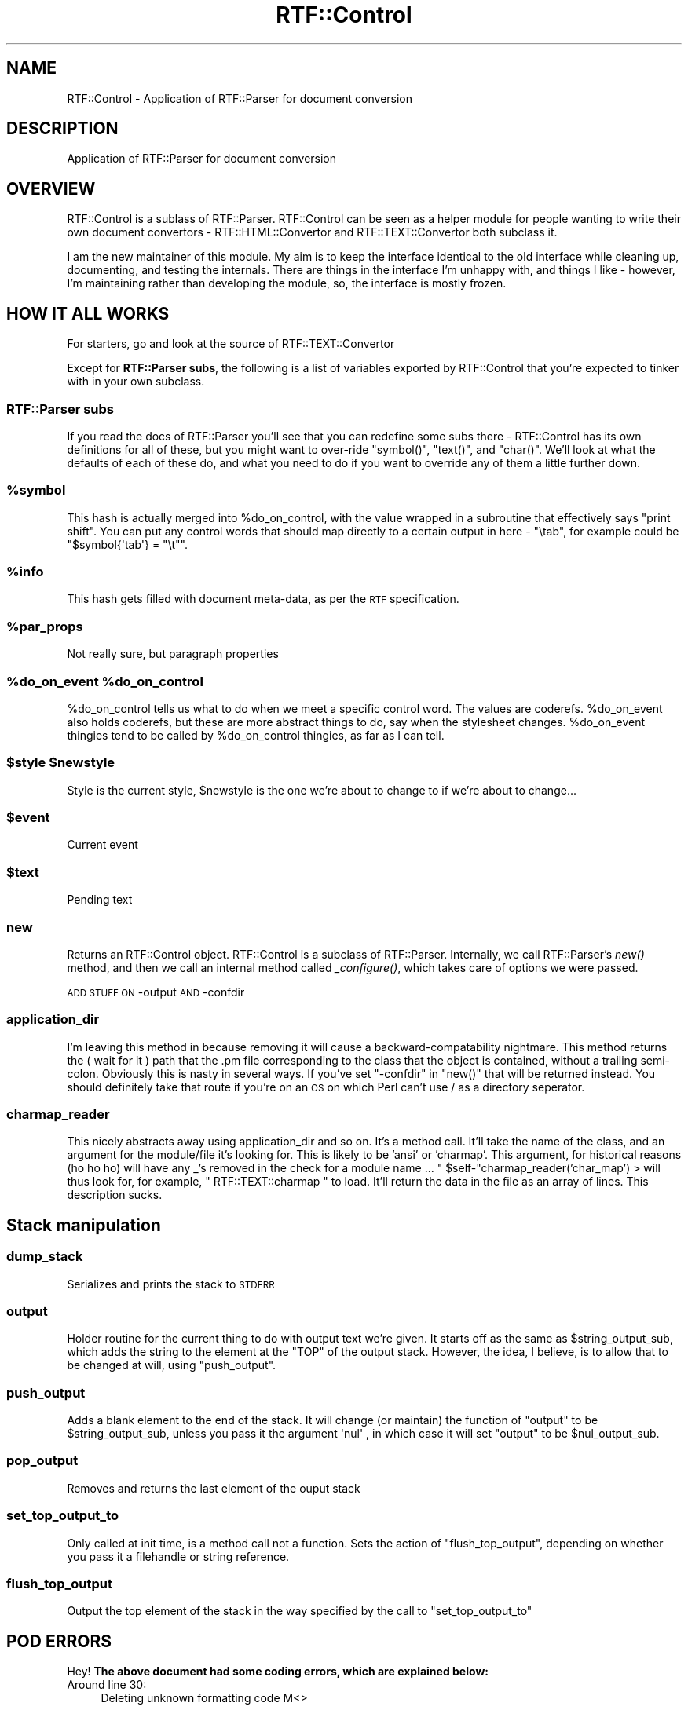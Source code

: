 .\" Automatically generated by Pod::Man 2.23 (Pod::Simple 3.14)
.\"
.\" Standard preamble:
.\" ========================================================================
.de Sp \" Vertical space (when we can't use .PP)
.if t .sp .5v
.if n .sp
..
.de Vb \" Begin verbatim text
.ft CW
.nf
.ne \\$1
..
.de Ve \" End verbatim text
.ft R
.fi
..
.\" Set up some character translations and predefined strings.  \*(-- will
.\" give an unbreakable dash, \*(PI will give pi, \*(L" will give a left
.\" double quote, and \*(R" will give a right double quote.  \*(C+ will
.\" give a nicer C++.  Capital omega is used to do unbreakable dashes and
.\" therefore won't be available.  \*(C` and \*(C' expand to `' in nroff,
.\" nothing in troff, for use with C<>.
.tr \(*W-
.ds C+ C\v'-.1v'\h'-1p'\s-2+\h'-1p'+\s0\v'.1v'\h'-1p'
.ie n \{\
.    ds -- \(*W-
.    ds PI pi
.    if (\n(.H=4u)&(1m=24u) .ds -- \(*W\h'-12u'\(*W\h'-12u'-\" diablo 10 pitch
.    if (\n(.H=4u)&(1m=20u) .ds -- \(*W\h'-12u'\(*W\h'-8u'-\"  diablo 12 pitch
.    ds L" ""
.    ds R" ""
.    ds C` ""
.    ds C' ""
'br\}
.el\{\
.    ds -- \|\(em\|
.    ds PI \(*p
.    ds L" ``
.    ds R" ''
'br\}
.\"
.\" Escape single quotes in literal strings from groff's Unicode transform.
.ie \n(.g .ds Aq \(aq
.el       .ds Aq '
.\"
.\" If the F register is turned on, we'll generate index entries on stderr for
.\" titles (.TH), headers (.SH), subsections (.SS), items (.Ip), and index
.\" entries marked with X<> in POD.  Of course, you'll have to process the
.\" output yourself in some meaningful fashion.
.ie \nF \{\
.    de IX
.    tm Index:\\$1\t\\n%\t"\\$2"
..
.    nr % 0
.    rr F
.\}
.el \{\
.    de IX
..
.\}
.\"
.\" Accent mark definitions (@(#)ms.acc 1.5 88/02/08 SMI; from UCB 4.2).
.\" Fear.  Run.  Save yourself.  No user-serviceable parts.
.    \" fudge factors for nroff and troff
.if n \{\
.    ds #H 0
.    ds #V .8m
.    ds #F .3m
.    ds #[ \f1
.    ds #] \fP
.\}
.if t \{\
.    ds #H ((1u-(\\\\n(.fu%2u))*.13m)
.    ds #V .6m
.    ds #F 0
.    ds #[ \&
.    ds #] \&
.\}
.    \" simple accents for nroff and troff
.if n \{\
.    ds ' \&
.    ds ` \&
.    ds ^ \&
.    ds , \&
.    ds ~ ~
.    ds /
.\}
.if t \{\
.    ds ' \\k:\h'-(\\n(.wu*8/10-\*(#H)'\'\h"|\\n:u"
.    ds ` \\k:\h'-(\\n(.wu*8/10-\*(#H)'\`\h'|\\n:u'
.    ds ^ \\k:\h'-(\\n(.wu*10/11-\*(#H)'^\h'|\\n:u'
.    ds , \\k:\h'-(\\n(.wu*8/10)',\h'|\\n:u'
.    ds ~ \\k:\h'-(\\n(.wu-\*(#H-.1m)'~\h'|\\n:u'
.    ds / \\k:\h'-(\\n(.wu*8/10-\*(#H)'\z\(sl\h'|\\n:u'
.\}
.    \" troff and (daisy-wheel) nroff accents
.ds : \\k:\h'-(\\n(.wu*8/10-\*(#H+.1m+\*(#F)'\v'-\*(#V'\z.\h'.2m+\*(#F'.\h'|\\n:u'\v'\*(#V'
.ds 8 \h'\*(#H'\(*b\h'-\*(#H'
.ds o \\k:\h'-(\\n(.wu+\w'\(de'u-\*(#H)/2u'\v'-.3n'\*(#[\z\(de\v'.3n'\h'|\\n:u'\*(#]
.ds d- \h'\*(#H'\(pd\h'-\w'~'u'\v'-.25m'\f2\(hy\fP\v'.25m'\h'-\*(#H'
.ds D- D\\k:\h'-\w'D'u'\v'-.11m'\z\(hy\v'.11m'\h'|\\n:u'
.ds th \*(#[\v'.3m'\s+1I\s-1\v'-.3m'\h'-(\w'I'u*2/3)'\s-1o\s+1\*(#]
.ds Th \*(#[\s+2I\s-2\h'-\w'I'u*3/5'\v'-.3m'o\v'.3m'\*(#]
.ds ae a\h'-(\w'a'u*4/10)'e
.ds Ae A\h'-(\w'A'u*4/10)'E
.    \" corrections for vroff
.if v .ds ~ \\k:\h'-(\\n(.wu*9/10-\*(#H)'\s-2\u~\d\s+2\h'|\\n:u'
.if v .ds ^ \\k:\h'-(\\n(.wu*10/11-\*(#H)'\v'-.4m'^\v'.4m'\h'|\\n:u'
.    \" for low resolution devices (crt and lpr)
.if \n(.H>23 .if \n(.V>19 \
\{\
.    ds : e
.    ds 8 ss
.    ds o a
.    ds d- d\h'-1'\(ga
.    ds D- D\h'-1'\(hy
.    ds th \o'bp'
.    ds Th \o'LP'
.    ds ae ae
.    ds Ae AE
.\}
.rm #[ #] #H #V #F C
.\" ========================================================================
.\"
.IX Title "RTF::Control 3"
.TH RTF::Control 3 "2004-03-30" "perl v5.12.3" "User Contributed Perl Documentation"
.\" For nroff, turn off justification.  Always turn off hyphenation; it makes
.\" way too many mistakes in technical documents.
.if n .ad l
.nh
.SH "NAME"
RTF::Control \- Application of RTF::Parser for document conversion
.SH "DESCRIPTION"
.IX Header "DESCRIPTION"
Application of RTF::Parser for document conversion
.SH "OVERVIEW"
.IX Header "OVERVIEW"
RTF::Control is a sublass of RTF::Parser. RTF::Control can be seen as
a helper module for people wanting to write their own document convertors \-
RTF::HTML::Convertor and RTF::TEXT::Convertor both subclass it.
.PP
I am the new maintainer of this module. My aim is to keep the interface
identical to the old interface while cleaning up, documenting, and testing
the internals. There are things in the interface I'm unhappy with, and things
I like \- however, I'm maintaining rather than developing the module, so, the
interface is mostly frozen.
.SH "HOW IT ALL WORKS"
.IX Header "HOW IT ALL WORKS"
For starters, go and look at the source of RTF::TEXT::Convertor
.PP
Except for \fBRTF::Parser subs\fR, the following is a list of variables
exported by RTF::Control that you're expected to tinker with in your
own subclass.
.SS "RTF::Parser subs"
.IX Subsection "RTF::Parser subs"
If you read the docs of RTF::Parser you'll see that you can redefine some
subs there \- RTF::Control has its own definitions for all of these, but you
might want to over-ride \f(CW\*(C`symbol()\*(C'\fR, \f(CW\*(C`text()\*(C'\fR, and \f(CW\*(C`char()\*(C'\fR. We'll look
at what the defaults of each of these do, and what you need to do if you
want to override any of them a little further down.
.ie n .SS "%symbol"
.el .SS "\f(CW%symbol\fP"
.IX Subsection "%symbol"
This hash is actually merged into \f(CW%do_on_control\fR, with the value wrapped in
a subroutine that effectively says \f(CW\*(C`print shift\*(C'\fR. You can put any control
words that should map directly to a certain output in here \- \f(CW\*(C`\etab\*(C'\fR, for
example could be \f(CW\*(C`$symbol{\*(Aqtab\*(Aq} = "\et"\*(C'\fR.
.ie n .SS "%info"
.el .SS "\f(CW%info\fP"
.IX Subsection "%info"
This hash gets filled with document meta-data, as per the \s-1RTF\s0 specification.
.ie n .SS "%par_props"
.el .SS "\f(CW%par_props\fP"
.IX Subsection "%par_props"
Not really sure, but paragraph properties
.ie n .SS "%do_on_event %do_on_control"
.el .SS "\f(CW%do_on_event\fP \f(CW%do_on_control\fP"
.IX Subsection "%do_on_event %do_on_control"
\&\f(CW%do_on_control\fR tells us what to do when we meet a specific control word.
The values are coderefs. \f(CW%do_on_event\fR also holds coderefs, but these are
more abstract things to do, say when the stylesheet changes. \f(CW%do_on_event\fR
thingies tend to be called by \f(CW%do_on_control\fR thingies, as far as I can tell.
.ie n .SS "$style $newstyle"
.el .SS "\f(CW$style\fP \f(CW$newstyle\fP"
.IX Subsection "$style $newstyle"
Style is the current style, \f(CW$newstyle\fR is the one we're about to
change to if we're about to change...
.ie n .SS "$event"
.el .SS "\f(CW$event\fP"
.IX Subsection "$event"
Current event
.ie n .SS "$text"
.el .SS "\f(CW$text\fP"
.IX Subsection "$text"
Pending text
.SS "new"
.IX Subsection "new"
Returns an RTF::Control object. RTF::Control is a subclass of RTF::Parser.
Internally, we call RTF::Parser's \fInew()\fR method, and then we call an internal
method called \fI_configure()\fR, which takes care of options we were passed.
.PP
\&\s-1ADD\s0 \s-1STUFF\s0 \s-1ON\s0 \-output \s-1AND\s0 \-confdir
.SS "application_dir"
.IX Subsection "application_dir"
I'm leaving this method in because removing it will cause a backward-compatability
nightmare. This method returns the ( wait for it ) path that the .pm file corresponding
to the class that the object is contained, without a trailing semi-colon. Obviously
this is nasty in several ways. If you've set \f(CW\*(C`\-confdir\*(C'\fR in \f(CW\*(C`new()\*(C'\fR that will be
returned instead. You should definitely take that route if you're on an \s-1OS\s0 on which 
Perl can't use / as a directory seperator.
.SS "charmap_reader"
.IX Subsection "charmap_reader"
This nicely abstracts away using application_dir and so on. It's a method
call. It'll take the name of the class, and an argument for the module/file
it's looking for. This is likely to be 'ansi' or 'charmap'. This argument,
for historical reasons (ho ho ho) will have any _'s removed in the check for
a module name ... \f(CW\*(C` $self\-\*(C'\fRcharmap_reader('char_map') > will thus look for, for
example, \f(CW\*(C` RTF::TEXT::charmap \*(C'\fR to load. It'll return the data in the file as
an array of lines. This description sucks.
.SH "Stack manipulation"
.IX Header "Stack manipulation"
.SS "dump_stack"
.IX Subsection "dump_stack"
Serializes and prints the stack to \s-1STDERR\s0
.SS "output"
.IX Subsection "output"
Holder routine for the current thing to do with output text we're given.
It starts off as the same as \f(CW$string_output_sub\fR, which adds the string
to the element at the \f(CW\*(C`TOP\*(C'\fR of the output stack. However, the idea, I 
believe, is to allow that to be changed at will, using \f(CW\*(C`push_output\*(C'\fR.
.SS "push_output"
.IX Subsection "push_output"
Adds a blank element to the end of the stack. It will change (or
maintain) the function of \f(CW\*(C`output\*(C'\fR to be \f(CW$string_output_sub\fR,
unless you pass it the argument \f(CW \*(Aqnul\*(Aq \fR, in which case it will
set \f(CW\*(C`output\*(C'\fR to be \f(CW$nul_output_sub\fR.
.SS "pop_output"
.IX Subsection "pop_output"
Removes and returns the last element of the ouput stack
.SS "set_top_output_to"
.IX Subsection "set_top_output_to"
Only called at init time, is a method call not a function.
Sets the action of \f(CW\*(C`flush_top_output\*(C'\fR, depending on whether
you pass it a filehandle or string reference.
.SS "flush_top_output"
.IX Subsection "flush_top_output"
Output the top element of the stack in the way specified by the call
to \f(CW\*(C`set_top_output_to\*(C'\fR
.SH "POD ERRORS"
.IX Header "POD ERRORS"
Hey! \fBThe above document had some coding errors, which are explained below:\fR
.IP "Around line 30:" 4
.IX Item "Around line 30:"
Deleting unknown formatting code M<>
